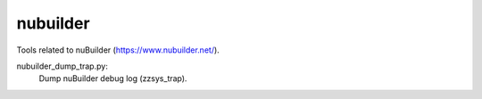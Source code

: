 nubuilder
=========

Tools related to nuBuilder (https://www.nubuilder.net/).

nubuilder_dump_trap.py:
    Dump nuBuilder debug log (zzsys_trap).
